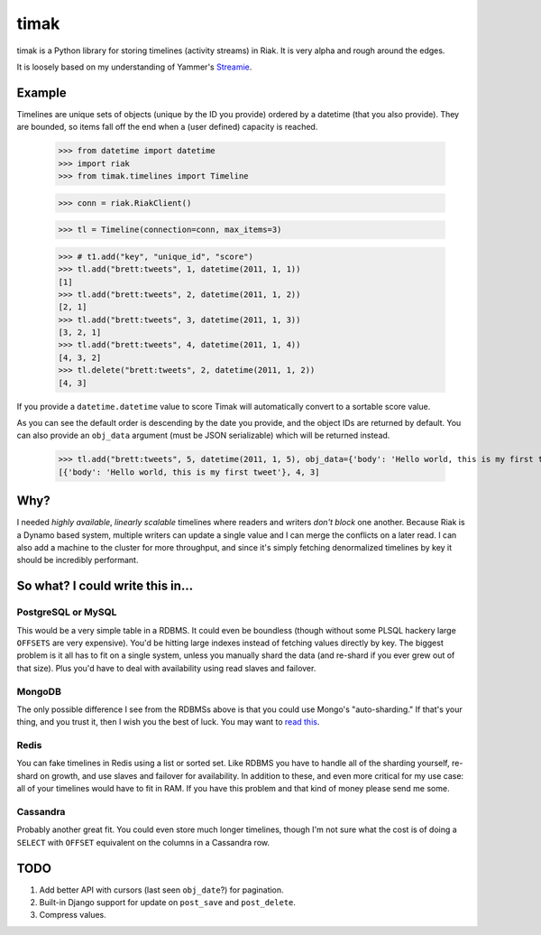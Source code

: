 =====
timak
=====

timak is a Python library for storing timelines (activity streams) in Riak. It is very alpha and rough around the edges.

It is loosely based on my understanding of Yammer's `Streamie <http://blog.basho.com/2011/03/28/Riak-and-Scala-at-Yammer/>`_.

Example
-------

Timelines are unique sets of objects (unique by the ID you provide) ordered by a datetime (that you also provide). They are bounded, so items fall off the end when a (user defined) capacity is reached.

    >>> from datetime import datetime
    >>> import riak
    >>> from timak.timelines import Timeline

    >>> conn = riak.RiakClient()

    >>> tl = Timeline(connection=conn, max_items=3)

    >>> # t1.add("key", "unique_id", "score")
    >>> tl.add("brett:tweets", 1, datetime(2011, 1, 1))
    [1]
    >>> tl.add("brett:tweets", 2, datetime(2011, 1, 2))
    [2, 1]
    >>> tl.add("brett:tweets", 3, datetime(2011, 1, 3))
    [3, 2, 1]
    >>> tl.add("brett:tweets", 4, datetime(2011, 1, 4))
    [4, 3, 2]
    >>> tl.delete("brett:tweets", 2, datetime(2011, 1, 2))
    [4, 3]

If you provide a ``datetime.datetime`` value to score Timak will automatically convert to a sortable score value.

As you can see the default order is descending by the date you provide, and the object IDs are returned by default. You can also provide an ``obj_data`` argument (must be JSON serializable) which will be returned instead.

   >>> tl.add("brett:tweets", 5, datetime(2011, 1, 5), obj_data={'body': 'Hello world, this is my first tweet'})
   [{'body': 'Hello world, this is my first tweet'}, 4, 3]

Why?
----

I needed *highly available*, *linearly scalable* timelines where readers and writers *don't block* one another. Because Riak is a Dynamo based system, multiple writers can update a single value and I can merge the conflicts on a later read. I can also add a machine to the cluster for more throughput, and since it's simply fetching denormalized timelines by key it should be incredibly performant.

So what? I could write this in...
---------------------------------

PostgreSQL or MySQL
```````````````````

This would be a very simple table in a RDBMS. It could even be boundless (though without some PLSQL hackery large ``OFFSETS`` are very expensive). You'd be hitting large indexes instead of fetching values directly by key. The biggest problem is it all has to fit on a single system, unless you manually shard the data (and re-shard if you ever grew out of that size). Plus you'd have to deal with availability using read slaves and failover.

MongoDB
```````

The only possible difference I see from the RDBMSs above is that you could use Mongo's "auto-sharding." If that's your thing, and you trust it, then I wish you the best of luck. You may want to `read this <http://www.allthingsdistributed.com/2007/10/amazons_dynamo.html>`_.

Redis
`````

You can fake timelines in Redis using a list or sorted set. Like RDBMS you have to handle all of the sharding yourself, re-shard on growth, and use slaves and failover for availability. In addition to these, and even more critical for my use case: all of your timelines would have to fit in RAM. If you have this problem and that kind of money please send me some.

Cassandra
`````````

Probably another great fit. You could even store much longer timelines, though I'm not sure what the cost is of doing a ``SELECT`` with ``OFFSET`` equivalent on the columns in a Cassandra row.

TODO
----

1. Add better API with cursors (last seen ``obj_date``?) for pagination.
2. Built-in Django support for update on ``post_save`` and ``post_delete``.
3. Compress values.
